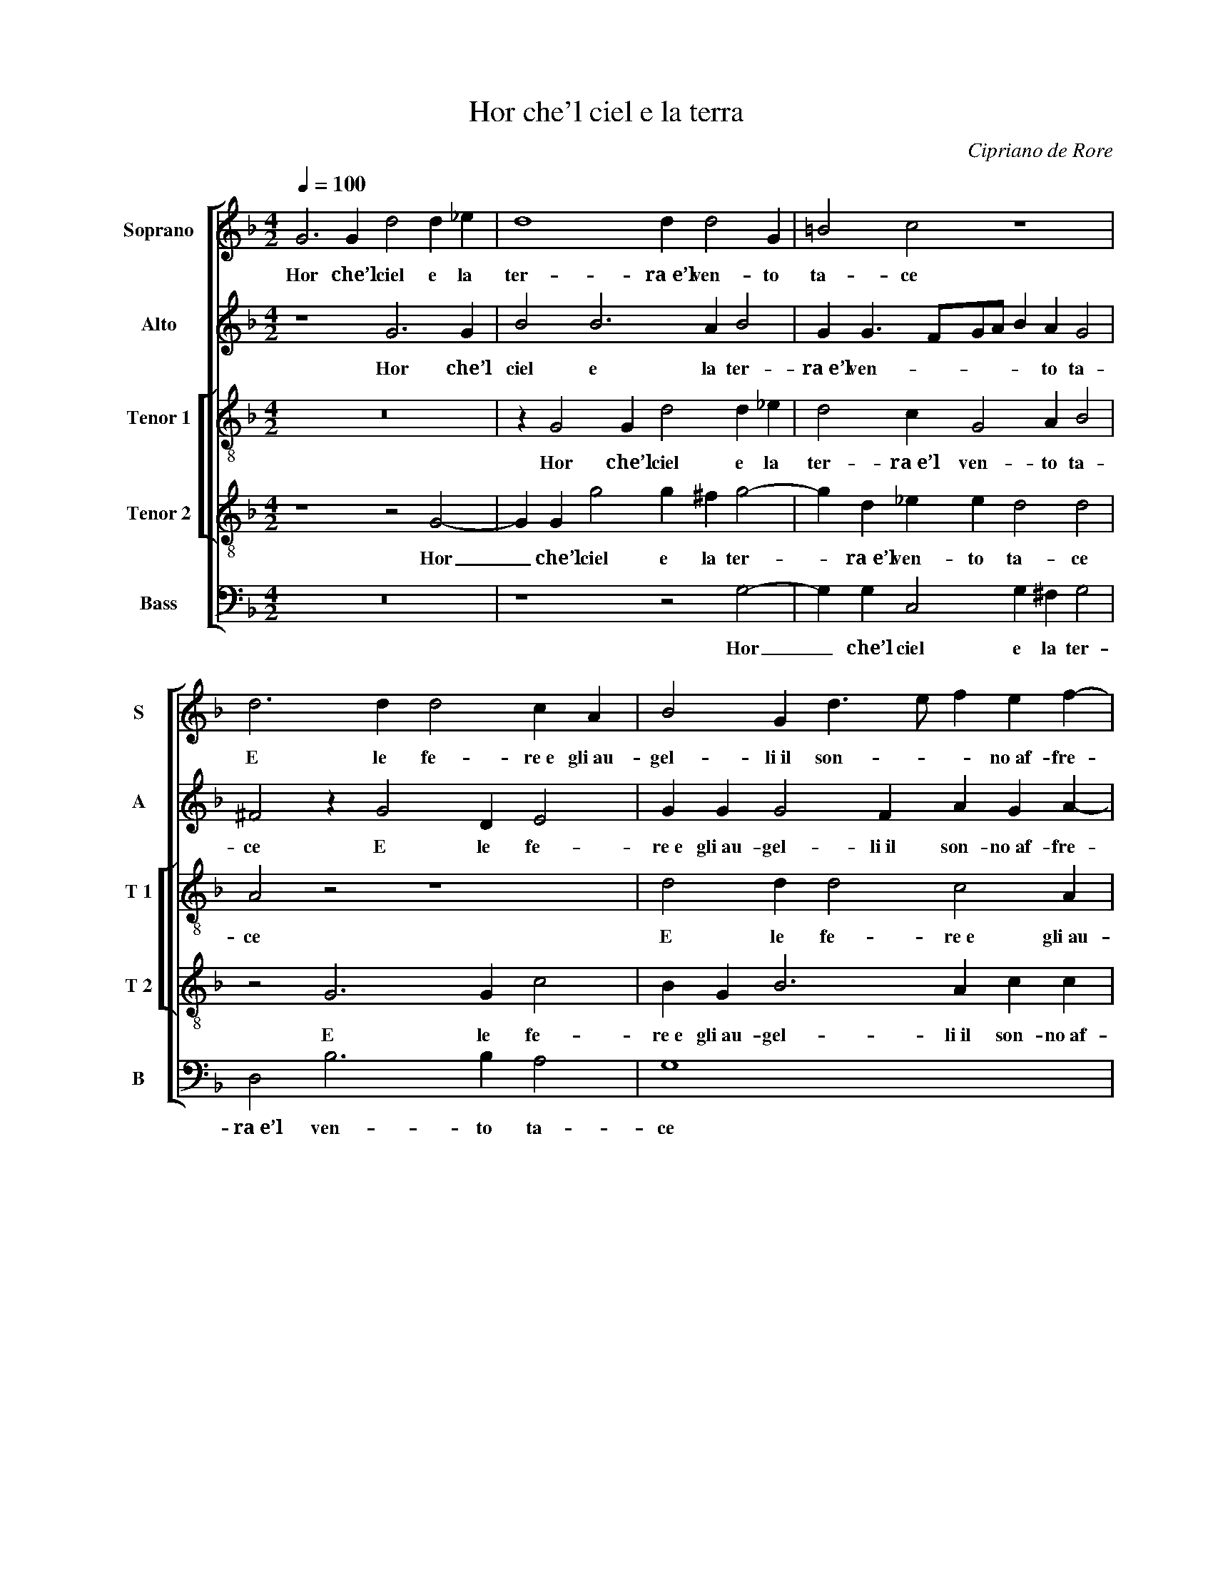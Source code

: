 X:1
T:Hor che'l ciel e la terra
C:Cipriano de Rore
Z:Francesco Petrarca
%%score [ 1 2 [ 3 4 ] 5 ]
L:1/4
Q:1/4=100
M:4/2
I:linebreak $
K:F
V:1 treble nm="Soprano" snm="S"
V:2 treble nm="Alto" snm="A"
V:3 treble-8 nm="Tenor 1" snm="T 1"
V:4 treble-8 nm="Tenor 2" snm="T 2"
V:5 bass nm="Bass" snm="B"
V:1
 G3 G d2 d _e | d4 d d2 G | =B2 c2 z4 |$ d3 d d2 c A | B2 G d3/2 e/ f e f- |$ f/e/ d2 ^c d4 |$ %6
w: Hor che’l ciel e la|ter- ra~e’l ven- to|ta- ce|E le fe- re~e gli~au-|gel- li~il son- * * no~af- fre-|* * * * na,|
 z4 z d2 d | d2 c A B2 A d- |$ d/e/ f e f3/2 e/ d2 ^c |$ d2 z2 z4 | z2 z d2 e f2 | %11
w: E le|fe- re~e gli~au- gel- li~il son-|* * * no~af- fre- * * *|na,|Not- te'l car-|
 d _e c2 B B G A- |$ A/G/4A/4 B G c A d2 c | A B2 A A A G2 | A4 z4 |$ f d e f2 c2 d- | %16
w: ro stel- la- to~in gi- ro me-|* * * * na, not- te'l car- ro|stel- la- to~in gi- ro me-|na|E nel suo let- to~il mar|
 d c B G A2 G2- |$ G2 z2 z4 |$ =B4 c4 | z d2 c z _e2 d | z2 G4 ^F2 | z4 z2 d2 |$ e e f2 d d2 c | %23
w: _ senz’ on- da gia- ce,|_|'Veg- ghio,|pen- so, ar- do,|pian- go;|e|chi mi sfa- ce Sem- pre|
 B A2 G G ^F G G |$ c2 d2 z2 z c- |$ c =B c2 d2 c2 | B A c2 d f3/2 e/4d/4 e- | e/d/ d2 ^c d4 |$ %28
w: m’è~in- an- zi per mia dol- ce|pe- na: Sem-|* pre m’è~in- an- zi|per mia dol- ce pe- * * *|* * * * na:|
 z2 d2 c c B3/2 c/ | d A d2 =B B c2 | d2 G2 z4 |$ z4 z d2 f- | f e e f d3 c | d d _e2 d4- |$ %34
w: Guer- ra~è’l mio sta- *|* to, d’i- ra~e di duol|pie- na,|E sol|_ di lei pen- san- do~ò|qual- che pa- ce,|
 d2 z2 z d d d | d4 d4- | d8 ||[Q:1/4=80] z4 z4 |$ z4 z2 d2- | d2 d2 e4 | e3 f d2 d f- |$ %41
w: _ ò qual- che|pa- ce.|_||Co-|* sí sol|d’u- na chia- ra fon-|
 f e d2 c c2 c | B A G G2 F z c | d2 d f3/2 e/ d2 c- |$ c B3/2 A/ A B4 | z4 z2 d2 | d =B c4 d2- |$ %47
w: * te vi- va Mo- ve’l|dol- c'e l’a- ma- ro on-|d’io mi pas- * * *|* * * * co;|U-|na man so- la|
 d A A B3/2 A/ G2 F- | F f3/2 e/ d3/2 ^c/4=B/4 c d2 |$ z2 c2 d d2 B |$ B _e2 c2 f3/2 =e/ d- | %51
w: _ mi ri- sa- * * na~e|_ pun- * * * * * ge;|E per- ché’l mio|mar- tir non giun- * *|
 d c F3/2 G/ A4 | A4 z4 |$ z4 z d d d | c d _e2 d4 | z G B A G/A/B/c/ d/e/ f- |$ f/e/ d2 ^c d2 z2 | %57
w: * ga~a ri- * *|va,|Mil- le vol-|te~il dí mo- ro|e mil- le nas- * * * * * *|* * * * co,|
 z8 | z d d c f f e2 |$ d d2 c B3/2 A/ B/G/ A- | A/G/ G3/2 ^F/ F G2 z2 | z8 |$ z d d c f f e2 | %63
w: |Tan- to da la sa- lu-|te mia son lun- * * * *|* * * * * ge,||Tan- to da la sa- lu-|
 d d2 c B3 A | z d2 d B _e2 d |$ c c c =B c4 | d8 |] %67
w: te mia son lun- ge,|Tan- to da la sa-|lu- te mia son lun-|ge.|
V:2
 z4 G3 G | B2 B3 A B2 | G G3/2 F/G/A/ B A G2 |$ ^F2 z G2 D E2 | G G G2 F A G A- |$ %5
w: Hor che’l|ciel e la ter-|ra~e’l ven- * * * * to ta-|ce E le fe-|re~e gli~au- gel- li~il son- no~af- fre-|
 A/G/4F/4 G A A B2 B B- |$ B/A/F/G/ A2 D2 z A- | A A A2 G2 C F- |$ F D G D A2 A A |$ %9
w: * * * * na, il son- no~af- fre-|* * * * * na, E|_ le fe- re~e gli~au- gel-|* li~il son- no~af- fre- na, Not-|
 A B2 A c B G A- | A A G2 F c2 B- | B/A/G/F/ E F D2 C2 |$ z2 z E ^F G2 E | F D2 C C A, B,2 | %14
w: te'l car- ro stel- la- to~in gi-|* ro me- na, in gi-|* * * * * ro me- na,|Not- te'l car- ro|stel- la- to~in gi- ro me-|
 A, F D E F3 G |$ A D G F A3 F | z A D D F2 _E D |$ D B2 A2 G3/2 ^F/ F |$ G2 z2 E4 | %19
w: na E nel suo let- to~il|mar senz’ on- da gia- ce,|E nel suo let- to~il mar|senz’ on- da gia- * *|ce, 'Veg-|
 F2 z A2 G z G- | G F B4 A2 | z2 G4 ^F2 |$ z G A A B2 G G- | G F E D2 D C2- |$ C C F G A2 D F |$ %25
w: ghio, pen- so, ar-|* do, pian- go;|pian- go;|e chi mi sfa- ce Sem-|* pre m’è~in- an- zi per|_ mia dol- ce pe- na: Sem-|
 E F A2 F F2 _E | D D _E2 D2 z2 | z4 B4 |$ A A G2 G A2 G- | G ^F G4 A2- | A D z G B3 A |$ %31
w: pre m’è~in- an- zi per mia|dol- ce pe- na:|Guer-|ra~è’l mio sta- to, d’i- ra~e|_ di duol pie-|* na, E sol di|
 A B G2 G G F A- | A2 G B B2 A A- | A B G4 G2- |$ G F3/2 G/ A2 D B2- | B A z G G G G2 | ^F8 || %37
w: lei pen- san- do~ò qual- che pa-|* ce, E sol di lei|_ pen- san- do~ò|_ qual- * * che pa-|* ce, ò qual- che pa-|ce.|
 z2 G3 G C2- |$ C D2 D _E2 D G- | G A G2 G2 z G | G A2 A A B G A- |$ A A A3 F G2- | %42
w: Co- sí sol|_ d’u- na chia- ra fon-|* te vi- va Co-|sí sol d’u- na chia- ra fon-|* te vi- va Mo-|
 G F _E2 D D C2 | B,2 z F F3/2 E/ F/G/ A |$ D F3 F4 | z2 z A2 A F2 | G2 A E F F3/2 E/D/C/ |$ %47
w: * ve’l dol- c'e l’a- ma-|ro on- d’io _ _ _ _|mi pas- co;|U- na man|so- la mi ri- sa- * * *|
 D C F2 G G E A- | A/G/F/E/ D A A3/2 G/ F/E/ D- |$ D/C/ B,2 A, z B,2 B, |$ _E2 C C F2 D B- | %51
w: * na~e pun- ge; mi ri- sa-|* * * * * na~e pun- * * * *|* * * ge; E per-|ché’l mio mar- tir non giun-|
 B A A2 D2 z2 | ^F2 F F G D B2- |$ B A z2 z ^F2 F | A F G2 B3 A | z B G A B2 A A |$ %56
w: * ga~a ri- va,|Mil- le vol- te~il dí mo-|* ro Mil- le|vol- te~il dí mo- ro|e mil- le nas- co, e|
 F G A2 D B B A | F G A3/2 G/4A/4 B A A2 | G F2 E z A2 G- |$ G D F F D3 D | D D D2 D B B A | %61
w: mil- le nas- co, Tan- to da|la sa- lu- * * * te mia|son lun- ge, Tan- to|_ da la sa- lu- te|mia son lun- ge, Tan- to da|
 F G A3/2 G/4A/4 B A A2 |$ G F2 E z A2 G- | G D F F D2 G A- | A G ^F2 G4- |$ G8- | G8 |] %67
w: la sa- lu- * * * te mia|son lun- ge, Tan- to|_ da la sa- lu- te mia|_ son lun- ge.|_||
V:3
 z8 | z G2 G d2 d _e | d2 c G2 A B2 |$ A2 z2 z4 | d2 d d2 c2 A |$ B2 A2 G3/2 A/ B G |$ %6
w: |Hor che’l ciel e la|ter- ra~e’l ven- to ta-|ce|E le fe- re~e gli~au-|gel- li~il son- * * no~af-|
 B2 A c d G/A/ B/c/d/e/ | f2 e f d e f d |$ d2 G B A2 A e |$ ^f g2 e =f d2 c | c A B2 A2 z2 | %11
w: fre- na, E le fe- * * * * *|* re~e gli~au- gel- li~il son- no~af-|fre- na, af- fre- na, Not-|te'l car- ro stel- la- to~in|gi- ro me- na,|
 z2 A2 G G2 F |$ c B2 A c d G2 | F4 z f d e | f3 c2 d2 c- |$ c B G A2 A z2 | z F B B A3/2 B/ c d |$ %17
w: Not- te'l car- ro|stel- la- to~in gi- ro me-|na, E nel suo|let- to~il mar senz’|_ on- da gia- ce,|E nel suo let- * * to~il|
 G d d c _e2 d2 |$ d4 c2 z2 | z f2 c z c2 B | _e4 d4 | G4 d4 |$ z8 | z4 z2 G2 |$ A A B2 A2 z2 |$ %25
w: mar senz’ on- da gia- ce,|'Veg- ghio,|pen- so, ar- do,|pian- go;|pian- go;||e|chi mi sfa- ce|
 z d2 c B A2 G | G ^F G G B2 A2 | z8 |$ z4 z2 B2 | A A G2 G d2 c- | c =B c2 d2 d2 |$ %31
w: Sem- pre m’è~in- an- zi|per mia dol- ce pe- na:||Guer-|ra~è’l mio sta- to, d’i- ra~e|_ di duol pie- na,|
 z B _e3 d d c | c3 B B/A/B/c/ d/e/ f- | f g c2 d2 z d |$ d2 d c c g2 d | d d d6 | d8 || %37
w: E sol di lei pen-|san- do~ò qual- * * * * * *|* che pa- ce, E|sol di lei pen- san- do~ò|qual- che pa-|ce.|
 G4 G2 A2 |$ A2 A B2 G2 B- | B A d2 c4 | z c c f3/2 e/d/c/ B A- |$ A A f3/2 f/ f c _e2 | %42
w: Co- sí sol|d’u- na chia- ra fon-|* te vi- va|Co- sí sol _ _ _ _ d’u-|* na chia- ra fon- te vi-|
 d d B B3/2 c/d/e/ f f | f d2 c z B B A |$ B2 F2 z f d d | g2 g f e f3/2 e/d/c/ | B G c2 c2 z2 |$ %47
w: va Mo- ve’l dol- * * * * c'e|l’a- ma- ro on- d’io mi|pas- co; U- na man|so- la mi ri- sa- * * *|* na~e pun- ge;|
 z2 d2 B B c2 | d2 A2 A2 B3/2 A/ |$ G2 F2 z F F G- |$ G G G A2 A B3/2 c/ | %51
w: U- na man so-|la mi ri- sa- na~e|pun- ge; E per- ché’l|_ mio mar- tir non giun- *|
 d A2 f3/2 e/ d3/2 ^c/ c | d A2 A c B G2 |$ d3 A z A2 A | A3/2 B/ c G G g2 f | z d2 f d g2 f |$ %56
w: * ga~a ri- * * * *|va, Mil- le vol- te~il dí|mo- ro Mil- le|vol- * * te~il dí mo- ro|e mil- le nas- co,|
 d2 f e d3/2 c/ d/e/ f- | f/e/ d3/2 ^c/ c d2 A2 | z2 z A B A c c |$ B3 A B2 G d- | %60
w: e mil- le nas- * * * *|* * * * * * co,|Tan- to da la sa-|lu- te mia son lun-|
 d G z A B G B c | d3/2 e/ f e g f e2 |$ d2 z2 z4 | z4 z G G F | B B A2 G4 |$ c3 d _e4 | d8 |] %67
w: * ge, Tan- to da la sa-|lu- * * te mia son lun-|ge,|Tan- to da|la sa- lu- te|mia son lun-|ge.|
V:4
 z4 z2 G2- | G G g2 g ^f g2- | g d _e e d2 d2 |$ z2 G3 G c2 | B G B3 A c c |$ %5
w: Hor|_ che’l ciel e la ter-|* ra~e’l ven- to ta- ce|E le fe-|re~e gli~au- gel- li~il son- no~af-|
 d3/2 e/ f e z g f g- |$ g d e f3/2 e/d/c/ B A | A2 A d2 G z B |$ A3/2 B/ c f f2 e2 |$ %9
w: fre- * * na, E le fe-|* re~e gli~au- gel- * * * * li~il|son- no~af- fre- na, il|son- * * no~af- fre- na,|
 z d d c2 f d e- | e f d3 c f2 | g2 z2 z d e f- |$ f d _e c2 B B G | d3/2 e/ f2 e d d G | %14
w: Not- te'l car- ro stel- la-|* to~in gi- ro me-|na, Not- te'l car-|* ro stel- la- to~in gi- ro|me- * * na, E nel suo|
 c2 B A2 A B G |$ d2 c3 f2 d | e f f d2 c2 B- |$ B A/G/ F/G/A/B/ c3/2 B/ A2 |$ G2 G4 G2 | %19
w: let- to~il mar senz’ on- da|gia- ce, E nel|suo let- to~il mar senz’ on-|* * * * * * * * da gia-|ce, 'Veg- ghio,|
 z B2 A z2 G3/2 A/ | B2 B2 z4 | z2 B4 A2 |$ z c2 d2 d _e2 | d d c B A2 G g |$ f f2 d e2 f2 |$ z8 | %26
w: pen- so, ar- *|* do,|pian- go;|e chi mi sfa-|ce Sem- pre m’è~in- an- zi per|mia dol- ce pe- na:||
 z2 z G G d2 c | f3 e z g2 f |$ f e2 d e2 f d | d3/2 c/ =B/A/B/c/ d2 f2- | f2 e2 z f f3/2 e/ |$ %31
w: per mia dol- ce|pe- na: Guer- ra~è’l|mio sta- to, d’i- ra~e di|duol _ _ _ _ _ _ pie-|* na, E sol di|
 d2 c c2 B2 F- | F/G/A/B/ c d f2 f2 | z4 G2 B2- |$ B2 A A2 B G2- | G ^F G G B4 | A8 || e4 e2 f2 |$ %38
w: lei pen- san- do~ò qual-|* * * * * che pa- ce,|E sol|_ di lei pen- san-|* do~ò qual- che pa-|ce.|Co- sí sol|
 f2 f d2 c B3/2 A/ | G d =B2 c G G c- | c A A d2 G d2- |$ d ^c d2 A A =c G/A/ | B/c/ d G G B2 F2 | %43
w: d’u- na chia- ra fon- *|* te vi- va Co- sí sol|_ d’u- na chia- ra fon-|* te vi- va Mo- ve’l dol- *|* * * c'e l’a- ma- ro|
 z f f f d3/2 c/ d/e/ f- |$ f/_e/ d c2 B2 z d- | d e2 f c2 d2- | d2 A G A2 A B- |$ B F2 B G G2 A- | %48
w: on- d’io mi pas- * * * *|* * * * co; U-|* na man so- la|_ mi ri- sa- na~e pun-|* ge; U- na man so-|
 A A z f2 e d G |$ B/c/d/e/ f2 f2 z B |$ B c2 c c d2 d | g e d3/2 e/ f2 e2 | z d d d e f g2- |$ %53
w: * la mi ri- sa- na~e|pun- * * * * ge; E|per- ché’l mio mar- tir non|giun- ga~a ri- * * va,|Mil- le vol- te~il dí mo-|
 g f z2 z d2 d | A d G g2 d z d | B G d2 d d d A |$ B2 A A B G B c | d3/2 e/ f e g f e2 | %58
w: * ro Mil- le|vol- te~il dí mo- ro e|mil- le nas- co, e mil- le|nas- co, Tan- to da la sa-|lu- * * te mia son lun-|
 d2 z2 z4 |$ z4 z G G F | B B A2 G d3/2 e/ f- | f/e/ d2 ^c d2 A2 |$ z2 z A B A c c | B3 A B2 G d- | %64
w: ge,|Tan- to da|la sa- lu- te mia _ _|_ _ _ son lun- ge,|Tan- to da la sa-|lu- te mia son lun-|
 d2 d2 z c c d |$ _e3/2 e/ e d c G c2 | =B8 |] %67
w: * ge, Tan- to da|la sa- lu- te mia son lun-|ge.|
V:5
 z8 | z4 z2 G,2- | G, G, C,2 G, ^F, G,2 |$ D,2 B,3 B, A,2 | G,4 x4 |$ z4 z D2 D |$ %6
w: |Hor|_ che’l ciel e la ter-|ra~e’l ven- to ta-|ce|E le|
 D2 C A, B,3/2 A,/ G, F, | D,/E,/F,/G,/ A, D, G,2 F, B,, |$ D,2 C, D,3/2 E,/F,/D,/ A,2 |$ %9
w: fe- re~e gli~au- gel- * * li~il|son- * * * * no~af- fre- na, il|son- no~af- fre- * * * *|
 D, G,2 A,2 B,2 A,- | A, D, G,2 D, A,2 B,- | B, C2 F, z G, C, F,- |$ F, G,2 A,2 G,2 C, | %13
w: na, Not- te'l car- ro|_ stel- la- to~in gi- ro|_ me- na, Not- te'l car-|* ro stel- la- to~in|
 D,/C,/B,,/C,/ D,/E,/F,/G,/ A, D, G,2 | F,2 z2 F,2 D, E, |$ F, G, C, F, F,3/2 G,/ A, B, | %16
w: gi- * * * * * * * * ro me-|na E nel suo|let- to~il mar senz’ on- * * da|
 A, A, z G, F,2 C, G,- |$ G, G, D, F, _E, C, D,2 |$ G,2 z2 C,4 | B,,2 z F,2 C, z2 | _E,2 E,2 z4 | %21
w: gia- ce, E nel suo let-|* to~il mar senz’ on- da gia-|ce, 'Veg-|ghio, pen- so,|ar- do,|
 _E,4 D,4 |$ z C, F, D, G,2 C,2 | z4 D,2 E, E, |$ F,2 D, D2 C B, A,- |$ %25
w: pian- go;|e chi mi sfa- ce|e chi mi|sfa- ce Sem- pre m’è~in- an-|
 A, G, F, F, D,3/2 E,/ F, C, | D,2 C,2 z4 | B,2 A, A, G,2 G, D- |$ D C2 =B, C2 D2 | %29
w: * zi per mia dol- * * ce|pe- na:|Guer- ra~è’l mio sta- to, d’i-|* ra~e di duol pie-|
 D,2 z2 G,2 F,3/2 E,/ | D, D, C,2 B,, B,,3/2 C,/D,/E,/ |$ F, G, C,2 G,2 z2 | z8 | %33
w: na, E sol di|lei pen- san- do~ò qual- * * *|* che pa- ce,||
 z2 z C B,3/2 A,/ G,2 |$ G, D,2 F,2 G,3/2 A,/B,/C/ | D D, B,3/2 A,/ G,4 | D,8 || C,4 C,2 F,2- |$ %38
w: E sol di lei|pen- san- do~ò qual- * * *|* che pa- * *|ce.|Co- sí sol|
 F, D, D, G,2 C, G,2- | G, ^F, G,2 C,4 | z4 z G, G, D,/E,/ |$ F,/G,/ A, D, D, F,2 C,2 | %42
w: _ d’u- na chia- ra fon-|* te vi- va|Mo- ve’l dol- *|* * * c'e l’a- ma- ro|
 z D, _E,2 B,, B,2 A, | z B, B, A, B,2 F,2 |$ z4 D2 B, B,- | B, C2 D A, A, B,3/2 A,/ | %46
w: on- d’io mi pas- co;|on- d’io mi pas- co;|U- na man|_ so- la mi ri- sa- na~e|
 G,2 F, C, F, F,2 G,- |$ G, A, D, D, _E,2 C, F,- | F, D, D,2 z4 |$ z4 B,,2 B,, _E,- |$ %50
w: pun- ge; U- na man so-|* la mi ri- sa- na~e pun-|* * ge;|E per- ché’l|
 E, C, C, F,2 D,2 G,- | G, A, D,4 A,2 | z D, D, D, C, D, _E,2 |$ D,2 z2 D,3 D, | F, D, C,2 G,3 D, | %55
w: _ mio mar- tir non giun-|* ga~a ri- va,|Mil- le vol- te~il dí mo-|ro Mil- le|vol- te~il dí mo- ro|
 z G, G, D, G,2 D,2 |$ z4 z G, G, F, | B, B, A,2 G, D2 C | B,2 A,2 D,2 C, C, |$ %59
w: e mil- le nas- co,|Tan- to da|la sa- lu- te mia son|lun- ge, Tan- to da|
 G,3/2 G,/ F, F, G,/A,/B,/C/ D D, | G,2 D,2 z G, G, F, | B, B, A,2 G, D2 C |$ B,2 A,2 D,2 C, C, | %63
w: la sa- lu- te mia _ _ _ _ son|lun- ge, Tan- to da|la sa- lu- te mia son|lun- ge, Tan- to da|
 G,3/2 G,/ F, F, G,/A,/B,/C/ D D, | G,2 D, D, _E, C, C, =B,, |$ C,3/2 C,/ C, G, C,4 | G,8 |] %67
w: la sa- lu- te mia _ _ _ _ son|lun- ge, Tan- to da la sa-|lu- te mia son lun-|ge.|
